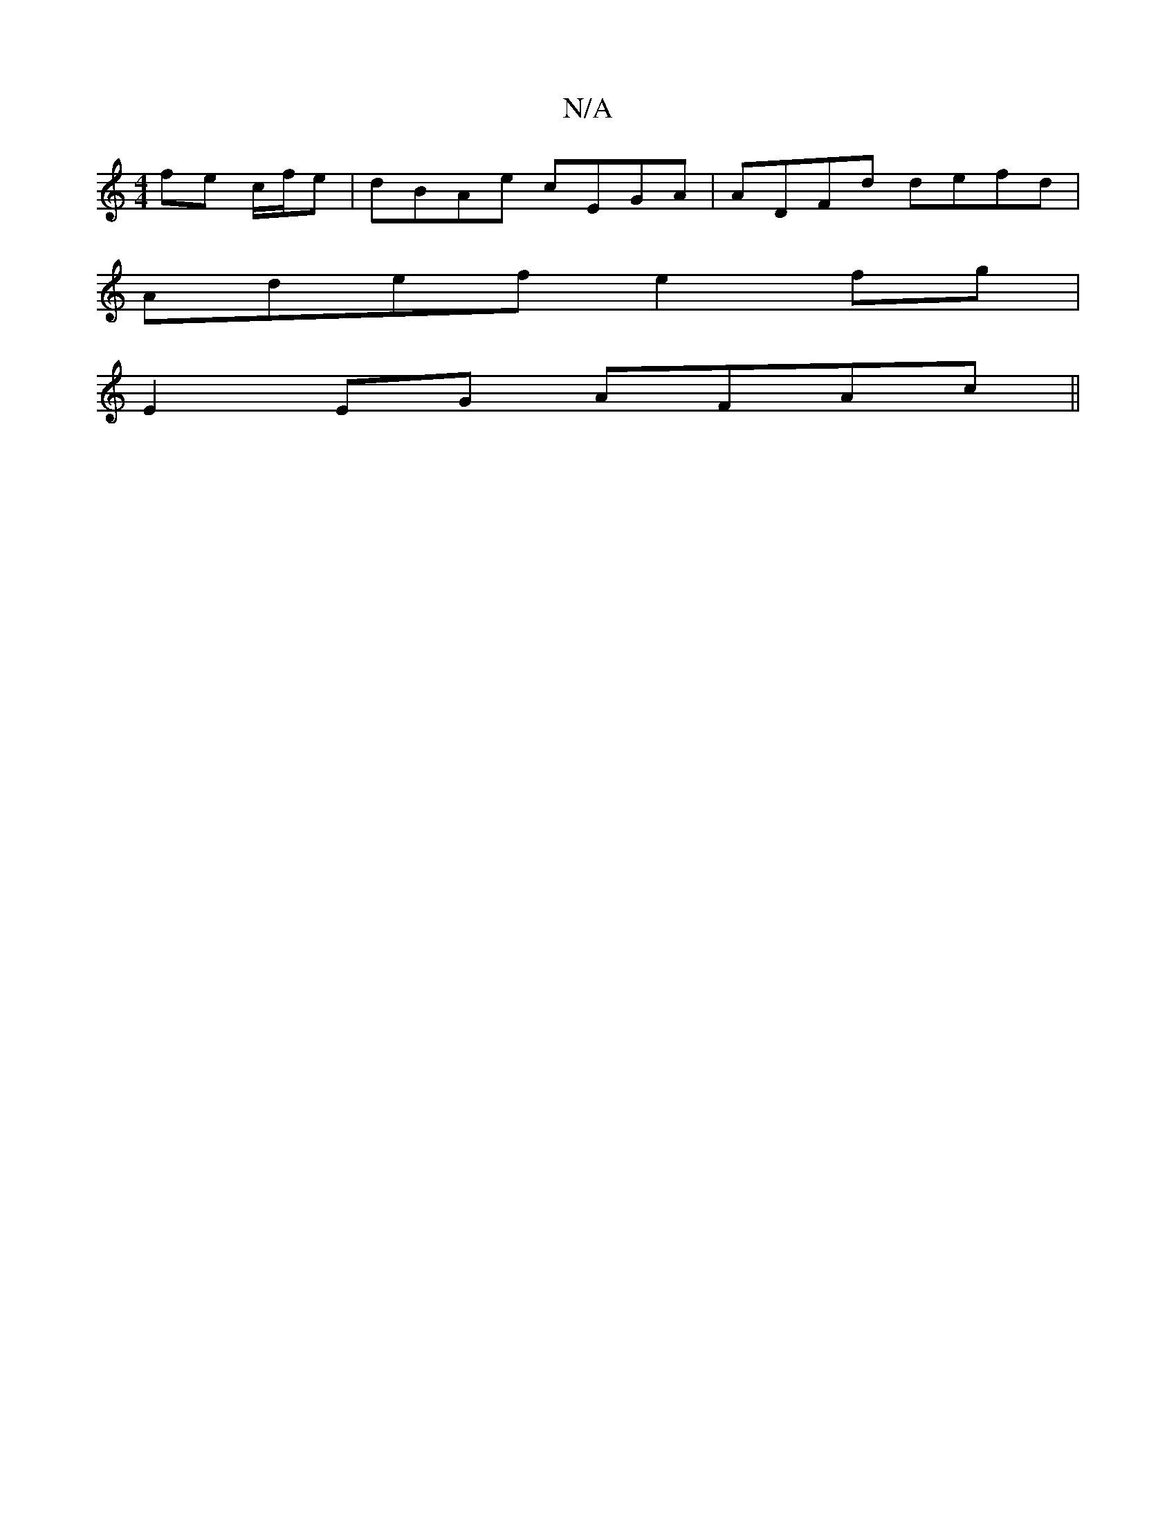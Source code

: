 X:1
T:N/A
M:4/4
R:N/A
K:Cmajor
fe c/f/e | dBAe cEGA | ADFd defd |
Adef e2fg |
E2EG AFAc ||

efcf e2 df | edcA FDD2 |]

d |: A DF AAGF :| 
|: ABce eBAB | cBAG A4 | BADA ED D2 |
Adcd cdef | af~d2 Acde | d4 B2 c2 d2e2 | f6- | e2- f/e/